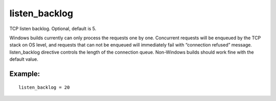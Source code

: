 listen\_backlog
~~~~~~~~~~~~~~~

TCP listen backlog. Optional, default is 5.

Windows builds currently can only process the requests one by one.
Concurrent requests will be enqueued by the TCP stack on OS level, and
requests that can not be enqueued will immediately fail with “connection
refused” message. listen\_backlog directive controls the length of the
connection queue. Non-Windows builds should work fine with the default
value.

Example:
^^^^^^^^

::


    listen_backlog = 20

